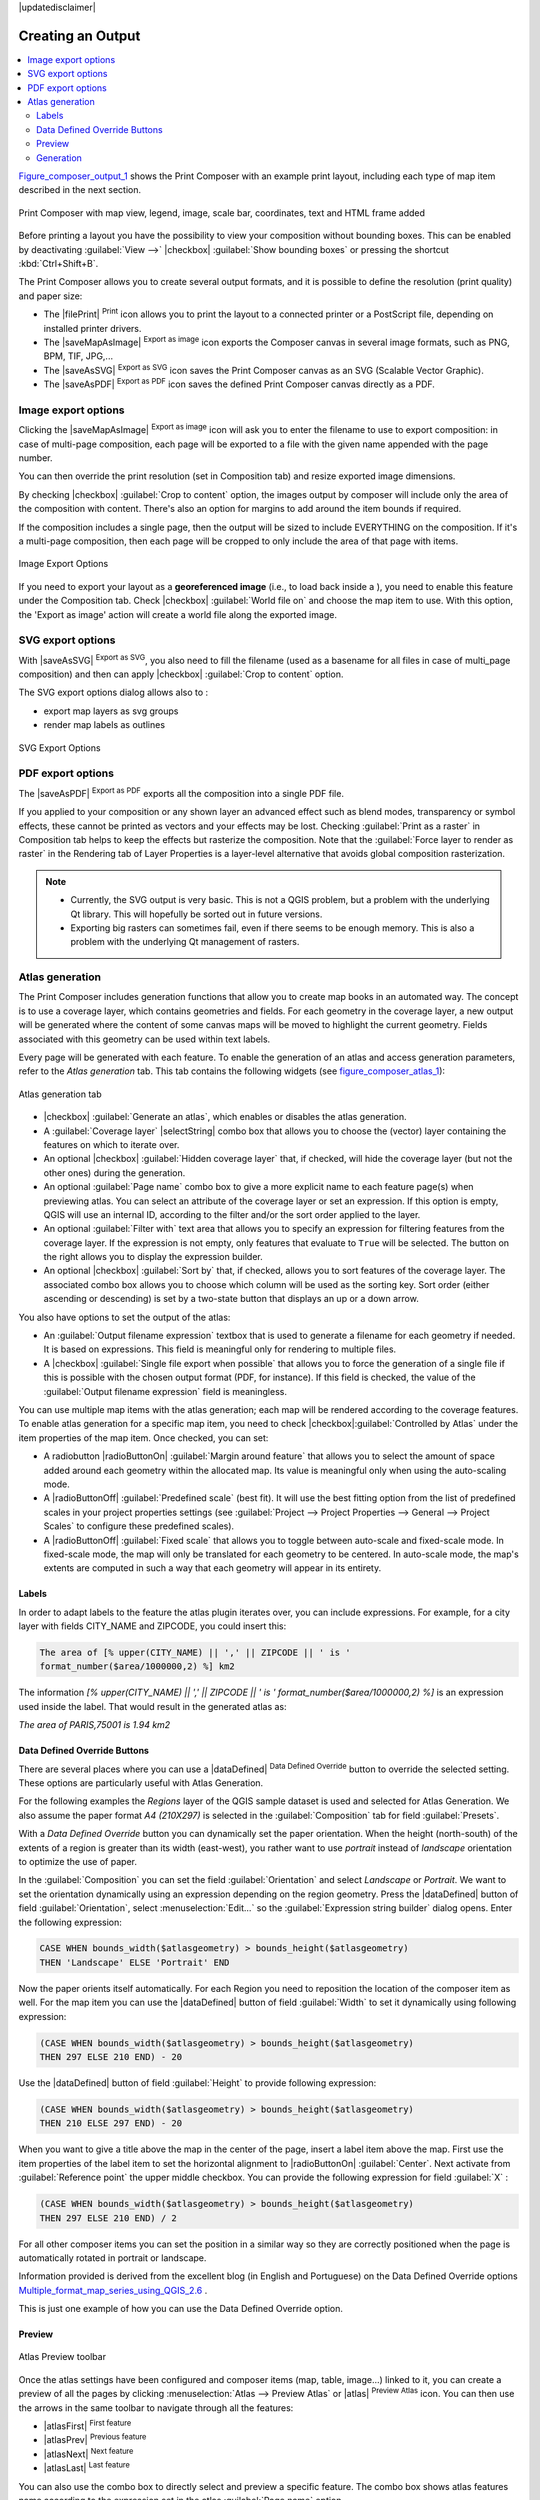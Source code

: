 |updatedisclaimer|

.. index::
   single:Printing; Export_Map

.. _create-output:

********************
 Creating an Output
********************

.. contents::
   :local:

Figure_composer_output_1_ shows the Print Composer with an example print layout,
including each type of map item described in the next section.

.. _figure_composer_output_1:

.. only:: html

   **Figure Composer Output 1:**

.. figure:: /static/user_manual/print_composer/print_composer_complete.png
   :align: center

   Print Composer with map view, legend, image, scale bar, coordinates, text and
   HTML frame added

.. index:: Export_as_image, Export_as_PDF, Export_as_SVG

Before printing a layout you have the possibility to view your composition
without bounding boxes. This can be enabled by deactivating :guilabel:`View -->`
|checkbox| :guilabel:`Show bounding boxes` or pressing the shortcut
:kbd:`Ctrl+Shift+B`.

The Print Composer allows you to create several output formats, and it is possible
to define the resolution (print quality) and paper size:

* The |filePrint| :sup:`Print` icon allows you to print the layout to a
  connected printer or a PostScript file, depending on installed printer drivers.
* The |saveMapAsImage| :sup:`Export as image` icon exports the Composer
  canvas in several image formats, such as PNG, BPM, TIF, JPG,...
* The |saveAsSVG| :sup:`Export as SVG` icon saves the Print Composer canvas
  as an SVG (Scalable Vector Graphic).
* The |saveAsPDF| :sup:`Export as PDF` icon saves the defined Print Composer
  canvas directly as a PDF.

Image export options
====================

Clicking the |saveMapAsImage| :sup:`Export as image` icon will ask you to
enter the filename to use to export composition: in case of multi-page composition,
each page will be exported to a file with the given name appended with the page
number.

You can then override the print resolution (set in Composition tab) and resize
exported image dimensions.

By checking |checkbox| :guilabel:`Crop to content` option, the images output by
composer will include only the area of the composition with content.
There's also an option for margins to add around the item bounds if required.

If the composition includes a single page, then the output will
be sized to include EVERYTHING on the composition. If it's a
multi-page composition, then each page will be cropped to only
include the area of that page with items.

.. _figure_composer_output_2:

.. only:: html

   **Figure Composer Output 2:**

.. figure:: /static/user_manual/print_composer/image_export_options.png
   :align: center

   Image Export Options

If you need to export your layout as a **georeferenced image** (i.e., to load back
inside a ), you need to enable this feature under the Composition tab. Check
|checkbox| :guilabel:`World file on` and choose the map item to use.
With this option, the 'Export as image' action will create a world file along
the exported image.

SVG export options
==================

With |saveAsSVG| :sup:`Export as SVG`, you also need to fill the filename
(used as a basename for all files in case of multi_page composition) and then
can apply |checkbox| :guilabel:`Crop to content` option.

The SVG export options dialog allows also to :

* export map layers as svg groups
* render map labels as outlines

.. _figure_composer_output_3:

.. only:: html

   **Figure Composer Output 3:**

.. figure:: /static/user_manual/print_composer/svg_export_options.png
   :align: center

   SVG Export Options

PDF export options
==================

The |saveAsPDF| :sup:`Export as PDF` exports all the composition into a
single PDF file.

If you applied to your composition or any shown layer an advanced effect such as
blend modes, transparency or symbol effects, these cannot be printed
as vectors and your effects may be lost.
Checking :guilabel:`Print as a raster` in Composition tab helps to keep the effects
but rasterize the composition. Note that the :guilabel:`Force layer to render
as raster` in the Rendering tab of Layer Properties is a layer-level alternative
that avoids global composition rasterization.

.. note::

   * Currently, the SVG output is very basic. This is not a QGIS problem, but a
     problem with the underlying Qt library. This will hopefully be sorted out
     in future versions.
   * Exporting big rasters can sometimes fail, even if there seems to be
     enough memory. This is also a problem with the underlying Qt management
     of rasters.

.. index:: Atlas_Generation

.. _atlas_generation:

Atlas generation
=================

The Print Composer includes generation functions that allow you to create map
books in an automated way. The concept is to use a coverage layer, which contains
geometries and fields. For each geometry in the coverage layer, a new output will
be generated where the content of some canvas maps will be moved to highlight the
current geometry. Fields associated with this geometry can be used within text
labels.

Every page will be generated with each feature. To enable the generation
of an atlas and access generation parameters, refer to the `Atlas generation` tab.
This tab contains the following widgets (see  figure_composer_atlas_1_):

.. _figure_composer_atlas_1:

.. only:: html

   **Figure Composer Atlas 1:**

.. figure:: /static/user_manual/print_composer/atlas_properties.png
   :align: center

   Atlas generation tab

* |checkbox| :guilabel:`Generate an atlas`, which enables or disables the atlas
  generation.
* A :guilabel:`Coverage layer` |selectString| combo box that allows you to choose
  the   (vector) layer containing the features on which to iterate over.
* An optional |checkbox| :guilabel:`Hidden coverage layer` that, if checked,
  will hide   the coverage layer (but not the other ones) during the generation.
* An optional :guilabel:`Page name` combo box to give a more explicit name to
  each feature page(s) when previewing atlas. You can select an attribute of
  the coverage layer or set an expression. If this option is empty, QGIS will
  use an internal ID, according to the filter and/or the sort order applied to
  the layer.
* An optional :guilabel:`Filter with` text area that allows you to specify an
  expression for filtering features from the coverage layer. If the expression
  is not empty, only features that evaluate to ``True`` will be selected.
  The button on the right allows you to display the expression builder.
* An optional |checkbox| :guilabel:`Sort by` that, if checked, allows you to
  sort features of the coverage layer. The associated combo box allows you to
  choose which column will be used as the sorting key. Sort order (either
  ascending or descending) is set by a two-state button that displays an up or
  a down arrow.

You also have options to set the output of the atlas:

* An :guilabel:`Output filename expression` textbox that is used to generate
  a filename for each geometry if needed. It is based on expressions. This field
  is meaningful only for rendering to multiple files.
* A |checkbox| :guilabel:`Single file export when possible` that allows you to
  force the generation of a single file if this is possible with the chosen output
  format (PDF, for instance). If this field is checked, the value of the
  :guilabel:`Output filename expression` field is meaningless.


You can use multiple map items with the atlas generation; each map will be rendered
according to the coverage features. To enable atlas generation for a specific map
item, you need to check |checkbox|:guilabel:`Controlled by Atlas` under the item
properties of the map item.
Once checked, you can set:

* A radiobutton |radioButtonOn| :guilabel:`Margin around feature` that allows you to select
  the amount of space added around each geometry within the allocated map.
  Its value is meaningful only when using the auto-scaling mode.
* A |radioButtonOff| :guilabel:`Predefined scale` (best fit). It will use the best
  fitting option from the list of predefined scales in your project properties settings
  (see :guilabel:`Project --> Project Properties --> General --> Project Scales`
  to configure these predefined scales).
* A |radioButtonOff| :guilabel:`Fixed scale` that allows you to toggle between
  auto-scale and fixed-scale mode.
  In fixed-scale mode, the map will only be translated for each geometry to be centered.
  In auto-scale mode, the map's extents are computed in such a way that
  each geometry will appear in its entirety.

Labels
------

In order to adapt labels to the feature the atlas plugin iterates over, you can include expressions.
For example, for a city layer with fields CITY_NAME and ZIPCODE, you could insert this:

.. code::

   The area of [% upper(CITY_NAME) || ',' || ZIPCODE || ' is '
   format_number($area/1000000,2) %] km2

The information `[% upper(CITY_NAME) || ',' || ZIPCODE || ' is ' format_number($area/1000000,2) %]`
is an expression used inside the label. That would result in the generated atlas as:

`The area of PARIS,75001 is 1.94 km2`


.. _atlas_data_defined_override:

Data Defined Override Buttons
-----------------------------

There are several places where you can use a |dataDefined| :sup:`Data Defined
Override` button to override the selected setting. These options are particularly
useful with Atlas Generation.

For the following examples the `Regions` layer of the QGIS sample dataset is used
and selected for Atlas Generation.
We also assume the paper format `A4 (210X297)` is selected in the
:guilabel:`Composition` tab for field :guilabel:`Presets`.

With a `Data Defined Override` button you can dynamically set the paper orientation.
When the height (north-south) of the extents of a region is greater than its width
(east-west), you rather want to use `portrait` instead of `landscape` orientation
to optimize the use of paper.

In the :guilabel:`Composition` you can set the field :guilabel:`Orientation`
and select `Landscape` or `Portrait`. We want to set the orientation dynamically
using an expression depending on the region geometry.
Press the |dataDefined| button of field :guilabel:`Orientation`, select
:menuselection:`Edit...` so the :guilabel:`Expression string builder` dialog opens.
Enter the following expression:

.. code::

   CASE WHEN bounds_width($atlasgeometry) > bounds_height($atlasgeometry)
   THEN 'Landscape' ELSE 'Portrait' END

Now the paper orients itself automatically. For each Region you need to reposition
the location of the composer item as well. For the map item you can
use the |dataDefined| button of field :guilabel:`Width` to set it
dynamically using following expression:

.. code::

   (CASE WHEN bounds_width($atlasgeometry) > bounds_height($atlasgeometry)
   THEN 297 ELSE 210 END) - 20

Use the |dataDefined| button of field :guilabel:`Height` to provide following
expression:

.. code::

   (CASE WHEN bounds_width($atlasgeometry) > bounds_height($atlasgeometry)
   THEN 210 ELSE 297 END) - 20

When you want to give a title above the map in the center of the page,
insert a label item above the map. First use the item properties of the label
item to set the horizontal alignment to |radioButtonOn| :guilabel:`Center`.
Next activate from :guilabel:`Reference point` the upper middle checkbox.
You can provide the following expression for field :guilabel:`X` :

.. code::

   (CASE WHEN bounds_width($atlasgeometry) > bounds_height($atlasgeometry)
   THEN 297 ELSE 210 END) / 2

For all other composer items you can set the position in a similar way so they
are correctly positioned when the page is automatically rotated in portrait or
landscape.

Information provided is derived from the excellent blog (in English and Portuguese)
on the Data Defined Override options Multiple_format_map_series_using_QGIS_2.6_ .

This is just one example of how you can use the Data Defined Override option.

.. _atlas_preview:

Preview
-------

.. _figure_composer_atlas_2:

.. only:: html

   **Figure Composer Atlas 2:**

.. figure:: /static/user_manual/print_composer/atlas_preview.png
   :align: center

   Atlas Preview toolbar

Once the atlas settings have been configured and composer items (map, table,
image...) linked to it, you can create a preview of all the pages by clicking
:menuselection:`Atlas --> Preview Atlas` or |atlas| :sup:`Preview Atlas` icon.
You can then use the arrows in the same toolbar to navigate through all the
features:

* |atlasFirst| :sup:`First feature`
* |atlasPrev| :sup:`Previous feature`
* |atlasNext| :sup:`Next feature`
* |atlasLast| :sup:`Last feature`

You can also use the combo box to directly select and preview a specific feature.
The combo box shows atlas features name according to the expression set in the
atlas :guilabel:`Page name` option.

Generation
----------

As for simple compositions, an atlas can be generated in different ways (see
:ref:`create-output` for more information). Instead of :menuselection:`Composer`
menu, rather use tools from :menuselection:`Atlas` menu or Atlas toolbar.

This means that you can directly print your compositions with :menuselection:`Atlas --> Print Atlas`.
You can also create a PDF using :menuselection:`Atlas --> Export Atlas as PDF...`:
The user will be asked for a directory to save all the generated PDF files,
except if the |checkbox| :guilabel:`Single file export when possible` has been
selected. In that case, you'll be prompted to give a filename.

With :menuselection:`Atlas --> Export Atlas as Images...` or
:menuselection:`Atlas --> Export Atlas as SVG...` tool, you're also prompted to
select a folder. Each page of each atlas feature composition is exported to
an image or SVG file.


.. tip:: **Print a specific atlas feature**

  If you want to print or export the composition of only one feature of the atlas,
  simply start the preview, select the desired feature in the drop-down list
  and click on :menuselection:`Composer --> Print` (or :menuselection:`export...`
  to any supported file format).


.. _Multiple_format_map_series_using_QGIS_2.6: http://sigsemgrilhetas.wordpress.com/2014/11/09/series-de-mapas-com-formatos-multiplos-em-qgis-2-6-parte-1-multiple-format-map-series-using-qgis-2-6-part-1
